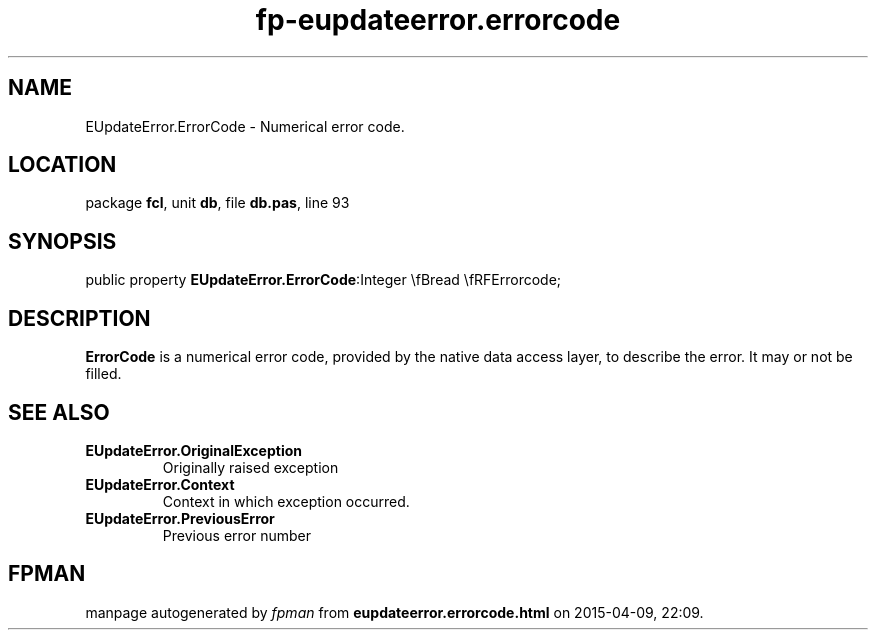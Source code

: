 .\" file autogenerated by fpman
.TH "fp-eupdateerror.errorcode" 3 "2014-03-14" "fpman" "Free Pascal Programmer's Manual"
.SH NAME
EUpdateError.ErrorCode - Numerical error code.
.SH LOCATION
package \fBfcl\fR, unit \fBdb\fR, file \fBdb.pas\fR, line 93
.SH SYNOPSIS
public property  \fBEUpdateError.ErrorCode\fR:Integer \\fBread \\fRFErrorcode;
.SH DESCRIPTION
\fBErrorCode\fR is a numerical error code, provided by the native data access layer, to describe the error. It may or not be filled.


.SH SEE ALSO
.TP
.B EUpdateError.OriginalException
Originally raised exception
.TP
.B EUpdateError.Context
Context in which exception occurred.
.TP
.B EUpdateError.PreviousError
Previous error number

.SH FPMAN
manpage autogenerated by \fIfpman\fR from \fBeupdateerror.errorcode.html\fR on 2015-04-09, 22:09.

